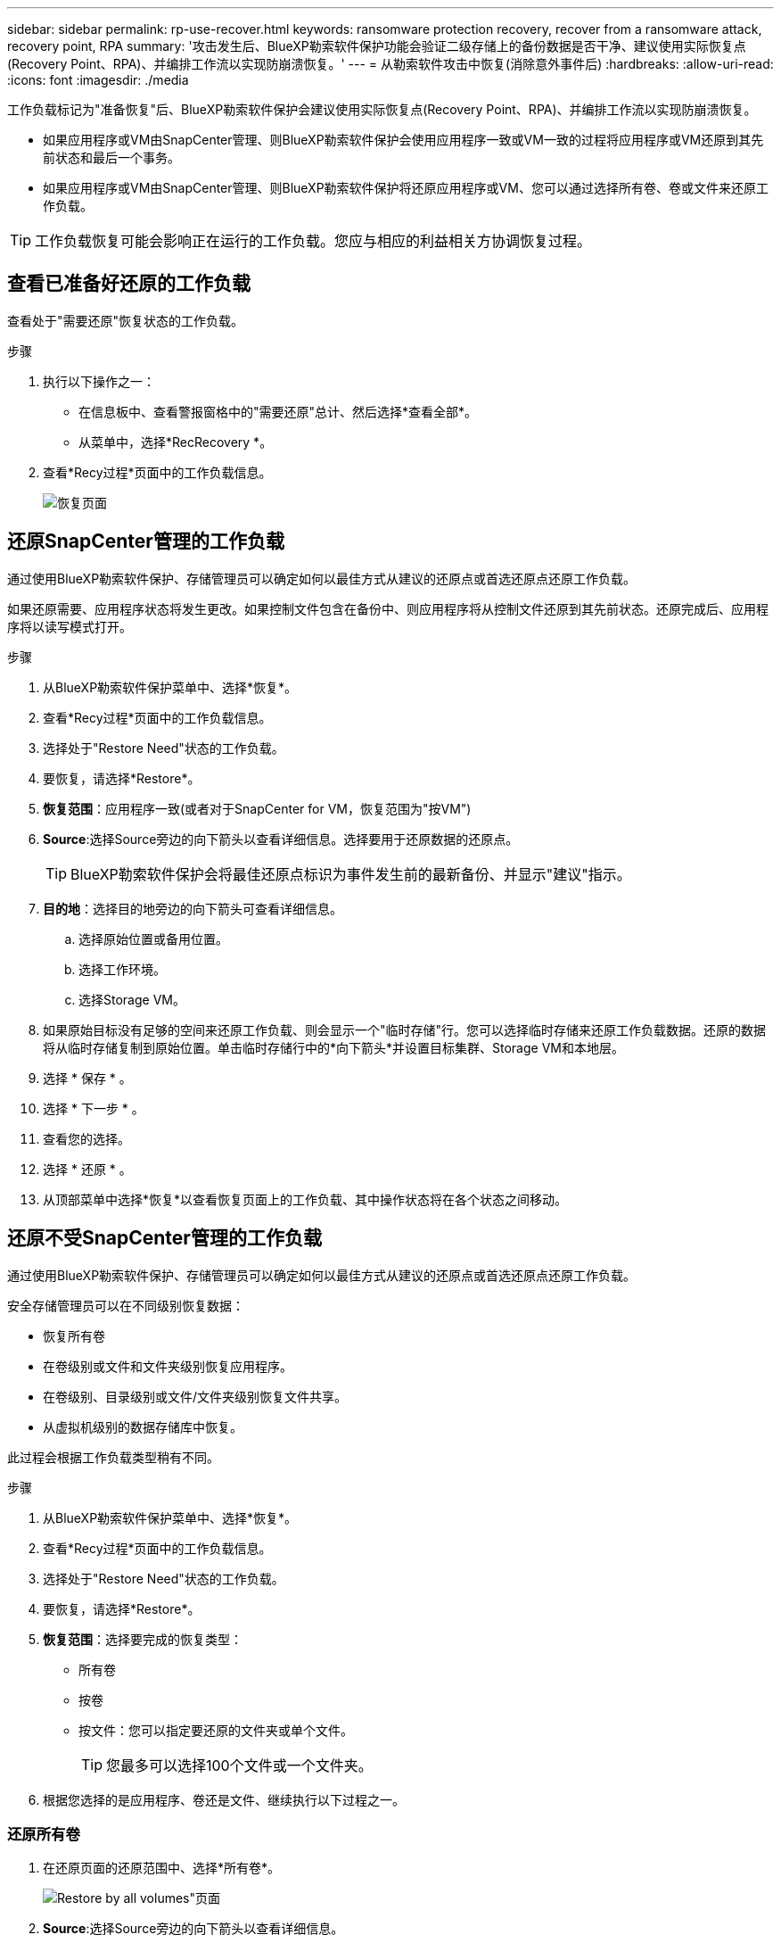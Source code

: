 ---
sidebar: sidebar 
permalink: rp-use-recover.html 
keywords: ransomware protection recovery, recover from a ransomware attack, recovery point, RPA 
summary: '攻击发生后、BlueXP勒索软件保护功能会验证二级存储上的备份数据是否干净、建议使用实际恢复点(Recovery Point、RPA)、并编排工作流以实现防崩溃恢复。' 
---
= 从勒索软件攻击中恢复(消除意外事件后)
:hardbreaks:
:allow-uri-read: 
:icons: font
:imagesdir: ./media


[role="lead"]
工作负载标记为"准备恢复"后、BlueXP勒索软件保护会建议使用实际恢复点(Recovery Point、RPA)、并编排工作流以实现防崩溃恢复。

* 如果应用程序或VM由SnapCenter管理、则BlueXP勒索软件保护会使用应用程序一致或VM一致的过程将应用程序或VM还原到其先前状态和最后一个事务。
* 如果应用程序或VM由SnapCenter管理、则BlueXP勒索软件保护将还原应用程序或VM、您可以通过选择所有卷、卷或文件来还原工作负载。



TIP: 工作负载恢复可能会影响正在运行的工作负载。您应与相应的利益相关方协调恢复过程。



== 查看已准备好还原的工作负载

查看处于"需要还原"恢复状态的工作负载。

.步骤
. 执行以下操作之一：
+
** 在信息板中、查看警报窗格中的"需要还原"总计、然后选择*查看全部*。
** 从菜单中，选择*RecRecovery *。


. 查看*Recy过程*页面中的工作负载信息。
+
image:screen-recovery2.png["恢复页面"]





== 还原SnapCenter管理的工作负载

通过使用BlueXP勒索软件保护、存储管理员可以确定如何以最佳方式从建议的还原点或首选还原点还原工作负载。

如果还原需要、应用程序状态将发生更改。如果控制文件包含在备份中、则应用程序将从控制文件还原到其先前状态。还原完成后、应用程序将以读写模式打开。

.步骤
. 从BlueXP勒索软件保护菜单中、选择*恢复*。
. 查看*Recy过程*页面中的工作负载信息。
. 选择处于"Restore Need"状态的工作负载。
. 要恢复，请选择*Restore*。
. *恢复范围*：应用程序一致(或者对于SnapCenter for VM，恢复范围为"按VM")
. *Source*:选择Source旁边的向下箭头以查看详细信息。选择要用于还原数据的还原点。
+

TIP: BlueXP勒索软件保护会将最佳还原点标识为事件发生前的最新备份、并显示"建议"指示。

. *目的地*：选择目的地旁边的向下箭头可查看详细信息。
+
.. 选择原始位置或备用位置。
.. 选择工作环境。
.. 选择Storage VM。


. 如果原始目标没有足够的空间来还原工作负载、则会显示一个"临时存储"行。您可以选择临时存储来还原工作负载数据。还原的数据将从临时存储复制到原始位置。单击临时存储行中的*向下箭头*并设置目标集群、Storage VM和本地层。
. 选择 * 保存 * 。
. 选择 * 下一步 * 。
. 查看您的选择。
. 选择 * 还原 * 。
. 从顶部菜单中选择*恢复*以查看恢复页面上的工作负载、其中操作状态将在各个状态之间移动。




== 还原不受SnapCenter管理的工作负载

通过使用BlueXP勒索软件保护、存储管理员可以确定如何以最佳方式从建议的还原点或首选还原点还原工作负载。

安全存储管理员可以在不同级别恢复数据：

* 恢复所有卷
* 在卷级别或文件和文件夹级别恢复应用程序。
* 在卷级别、目录级别或文件/文件夹级别恢复文件共享。
* 从虚拟机级别的数据存储库中恢复。


此过程会根据工作负载类型稍有不同。

.步骤
. 从BlueXP勒索软件保护菜单中、选择*恢复*。
. 查看*Recy过程*页面中的工作负载信息。
. 选择处于"Restore Need"状态的工作负载。
. 要恢复，请选择*Restore*。
. *恢复范围*：选择要完成的恢复类型：
+
** 所有卷
** 按卷
** 按文件：您可以指定要还原的文件夹或单个文件。
+

TIP: 您最多可以选择100个文件或一个文件夹。



. 根据您选择的是应用程序、卷还是文件、继续执行以下过程之一。




=== 还原所有卷

. 在还原页面的还原范围中、选择*所有卷*。
+
image:screen-recovery-all-volumes.png["Restore by all volumes\"页面"]

. *Source*:选择Source旁边的向下箭头以查看详细信息。
+
.. 选择要用于还原数据的还原点。
+

TIP: BlueXP勒索软件保护会将最佳还原点标识为意外事件发生前的最新备份、并显示"对所有卷最安全"的指示。这意味着、所有卷都将还原到检测到的第一个卷受到首次攻击之前的副本。



. *目的地*：选择目的地旁边的向下箭头可查看详细信息。
+
.. 选择工作环境。
.. 选择Storage VM。
.. 选择聚合。
.. 更改要在所有新卷之前添加的卷前缀。
+

TIP: 新卷名称显示为前缀+原始卷名称+备份名称+备份日期。



. 选择 * 保存 * 。
. 选择 * 下一步 * 。
. 查看您的选择。
. 选择 * 还原 * 。
. 从顶部菜单中选择*恢复*以查看恢复页面上的工作负载、其中操作状态将在各个状态之间移动。




=== 在卷级别还原应用程序工作负载

. 在"Restore"页面的"Restore scope (还原范围)"中、选择*by volume*。
+
image:screen-recovery-byvolume.png["\"按卷还原\"页面"]

. 在卷列表中、选择要还原的卷。
. *Source*:选择Source旁边的向下箭头以查看详细信息。
+
.. 选择要用于还原数据的还原点。
+

TIP: BlueXP勒索软件保护会将最佳还原点标识为事件发生前的最新备份、并显示"建议"指示。



. *目的地*：选择目的地旁边的向下箭头可查看详细信息。
+
.. 选择工作环境。
.. 选择Storage VM。
.. 选择聚合。
.. 查看新卷名称。
+

TIP: 新卷名称显示为原始卷名称+备份名称+备份日期。



. 选择 * 保存 * 。
. 选择 * 下一步 * 。
. 查看您的选择。
. 选择 * 还原 * 。
. 从顶部菜单中选择*恢复*以查看恢复页面上的工作负载、其中操作状态将在各个状态之间移动。


. 选择是希望恢复的文件或目录的名称与当前位置同名还是不同名称。




=== 还原文件共享或数据存储库

. 选择要还原的文件共享或数据存储库后、在还原页面的还原范围中、选择*按卷*。
+
image:screen-recovery-fileshare.png["显示文件共享恢复的恢复页面"]

. 在卷列表中、选择要还原的卷。
. *Source*:选择Source旁边的向下箭头以查看详细信息。
+
.. 选择要用于还原数据的还原点。
+

TIP: BlueXP勒索软件保护会将最佳还原点标识为事件发生前的最新备份、并显示"建议"指示。



. *目的地*：选择目的地旁边的向下箭头可查看详细信息。
+
.. 选择将数据还原到何处：原始源位置或您可以指定的备用位置。
+

TIP: 虽然原始文件或目录将被还原的数据覆盖、但原始文件和文件夹名称将保持不变、除非您指定新名称。

.. 选择工作环境。
.. 选择Storage VM。
.. (可选)输入路径。
+

TIP: 如果未指定还原路径、则这些文件将还原到顶级目录的新卷。



. 选择 * 保存 * 。
. 查看您的选择。
. 选择 * 还原 * 。
. 从菜单中选择*恢复*以查看恢复页面上的工作负载、其中操作状态将在各个状态之间移动。




=== 在虚拟机级别还原虚拟机文件共享

在选择要还原的虚拟机后的"RecRecovery (恢复)"页面上、继续执行以下步骤。

. *Source*:选择Source旁边的向下箭头以查看详细信息。
+
image:screen-recovery-vm.png["显示正在还原的虚拟机的恢复页面"]

. 选择要用于还原数据的还原点。
. *目的地*：原始位置。
. 选择 * 下一步 * 。
. 查看您的选择。
. 选择 * 还原 * 。
. 从菜单中选择*恢复*以查看恢复页面上的工作负载、其中操作状态将在各个状态之间移动。


